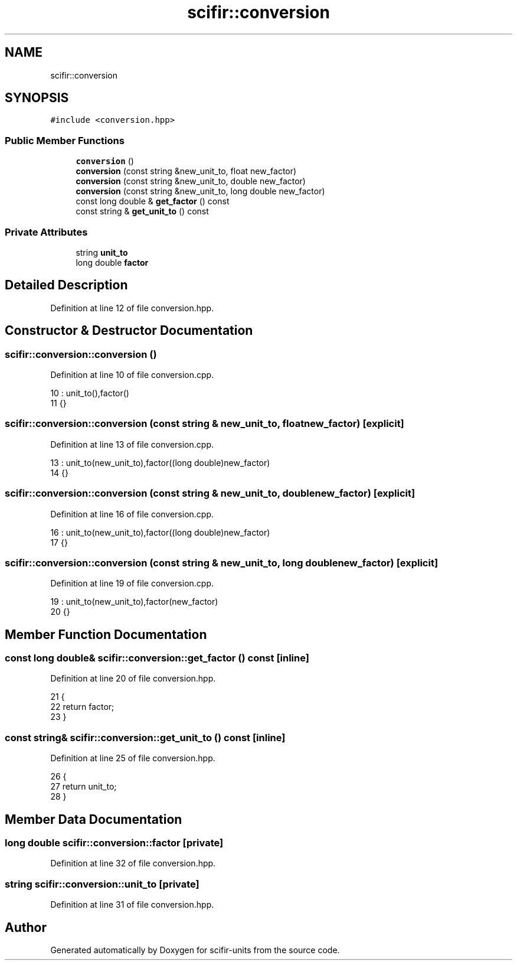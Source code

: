 .TH "scifir::conversion" 3 "Sat Jul 13 2024" "Version 2.0.0" "scifir-units" \" -*- nroff -*-
.ad l
.nh
.SH NAME
scifir::conversion
.SH SYNOPSIS
.br
.PP
.PP
\fC#include <conversion\&.hpp>\fP
.SS "Public Member Functions"

.in +1c
.ti -1c
.RI "\fBconversion\fP ()"
.br
.ti -1c
.RI "\fBconversion\fP (const string &new_unit_to, float new_factor)"
.br
.ti -1c
.RI "\fBconversion\fP (const string &new_unit_to, double new_factor)"
.br
.ti -1c
.RI "\fBconversion\fP (const string &new_unit_to, long double new_factor)"
.br
.ti -1c
.RI "const long double & \fBget_factor\fP () const"
.br
.ti -1c
.RI "const string & \fBget_unit_to\fP () const"
.br
.in -1c
.SS "Private Attributes"

.in +1c
.ti -1c
.RI "string \fBunit_to\fP"
.br
.ti -1c
.RI "long double \fBfactor\fP"
.br
.in -1c
.SH "Detailed Description"
.PP 
Definition at line 12 of file conversion\&.hpp\&.
.SH "Constructor & Destructor Documentation"
.PP 
.SS "scifir::conversion::conversion ()"

.PP
Definition at line 10 of file conversion\&.cpp\&.
.PP
.nf
10                            : unit_to(),factor()
11     {}
.fi
.SS "scifir::conversion::conversion (const string & new_unit_to, float new_factor)\fC [explicit]\fP"

.PP
Definition at line 13 of file conversion\&.cpp\&.
.PP
.nf
13                                                                       : unit_to(new_unit_to),factor((long double)new_factor)
14     {}
.fi
.SS "scifir::conversion::conversion (const string & new_unit_to, double new_factor)\fC [explicit]\fP"

.PP
Definition at line 16 of file conversion\&.cpp\&.
.PP
.nf
16                                                                        : unit_to(new_unit_to),factor((long double)new_factor)
17     {}
.fi
.SS "scifir::conversion::conversion (const string & new_unit_to, long double new_factor)\fC [explicit]\fP"

.PP
Definition at line 19 of file conversion\&.cpp\&.
.PP
.nf
19                                                                             : unit_to(new_unit_to),factor(new_factor)
20     {}
.fi
.SH "Member Function Documentation"
.PP 
.SS "const long double& scifir::conversion::get_factor () const\fC [inline]\fP"

.PP
Definition at line 20 of file conversion\&.hpp\&.
.PP
.nf
21             {
22                 return factor;
23             }
.fi
.SS "const string& scifir::conversion::get_unit_to () const\fC [inline]\fP"

.PP
Definition at line 25 of file conversion\&.hpp\&.
.PP
.nf
26             {
27                 return unit_to;
28             }
.fi
.SH "Member Data Documentation"
.PP 
.SS "long double scifir::conversion::factor\fC [private]\fP"

.PP
Definition at line 32 of file conversion\&.hpp\&.
.SS "string scifir::conversion::unit_to\fC [private]\fP"

.PP
Definition at line 31 of file conversion\&.hpp\&.

.SH "Author"
.PP 
Generated automatically by Doxygen for scifir-units from the source code\&.
